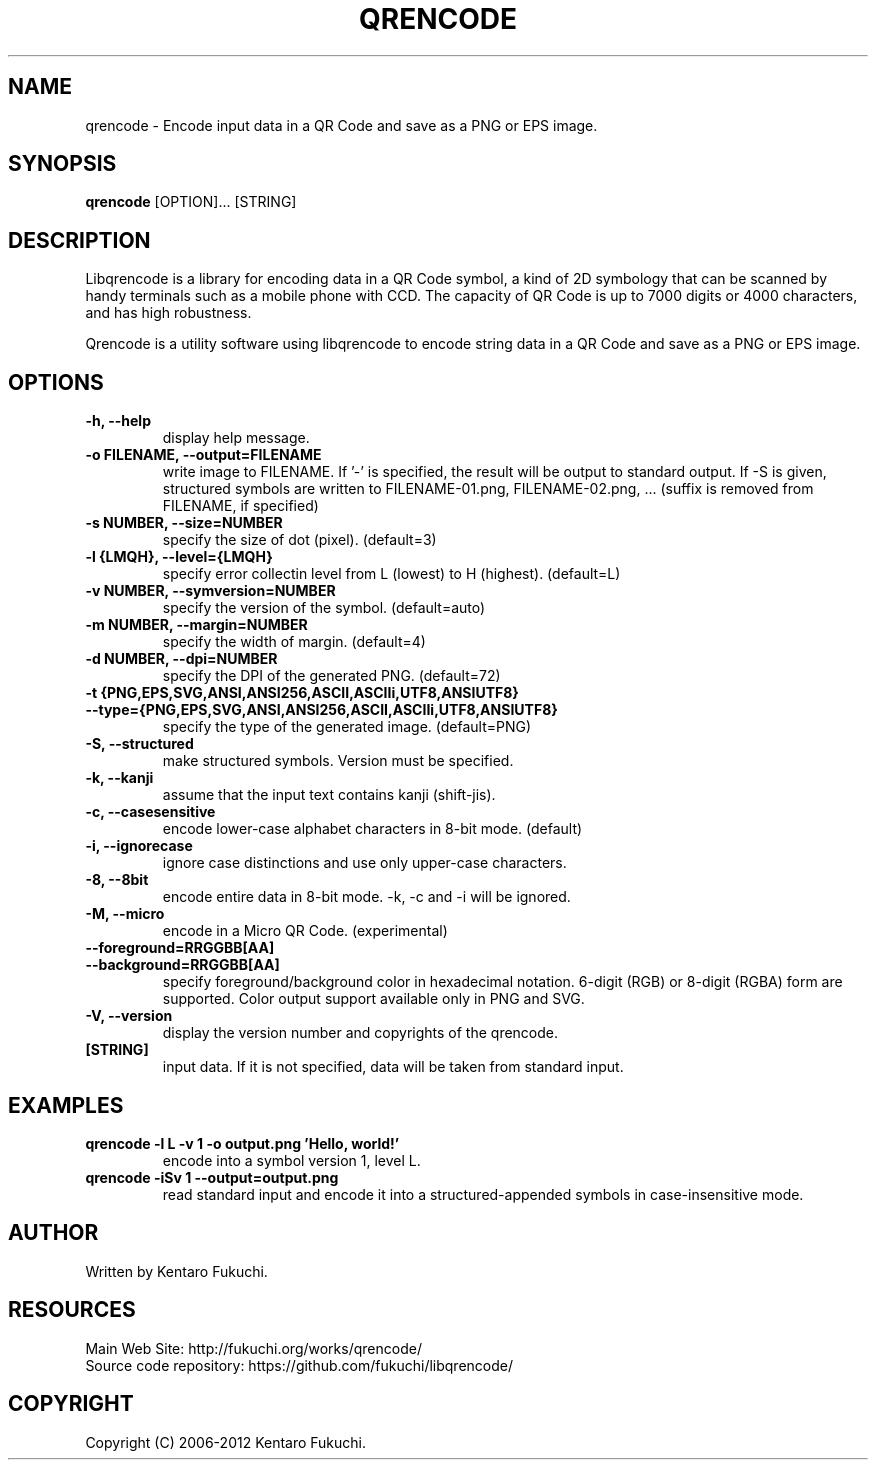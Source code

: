 .TH QRENCODE 1 "Oct. 9, 2012" "qrencode 3.4.1"
.SH NAME
qrencode \- Encode input data in a QR Code and save as a PNG or EPS image.
.SH SYNOPSIS
.B "qrencode"
[OPTION]...
[STRING]

.SH DESCRIPTION
Libqrencode is a library for encoding data in a QR Code symbol, a kind of 2D
symbology that can be scanned by handy terminals such as a mobile phone with
CCD. The capacity of QR Code is up to 7000 digits or 4000 characters, and has
high robustness.

Qrencode is a utility software using libqrencode to encode string data in
a QR Code and save as a PNG or EPS image.

.SH OPTIONS
.TP
.B \-h, \-\-help
display help message.
.TP
.B \-o FILENAME, \-\-output=FILENAME
write image to FILENAME. If '\-' is specified, the result will be output to standard output. If \-S is given, structured symbols are written to FILENAME-01.png, FILENAME-02.png, ... (suffix is removed from FILENAME, if specified)
.TP
.B \-s NUMBER, \-\-size=NUMBER
specify the size of dot (pixel). (default=3)
.TP
.B \-l {LMQH}, \-\-level={LMQH}
specify error collectin level from L (lowest) to H (highest). (default=L)
.TP
.B \-v NUMBER, \-\-symversion=NUMBER
specify the version of the symbol. (default=auto)
.TP
.B \-m NUMBER, \-\-margin=NUMBER
specify the width of margin. (default=4)
.TP
.B \-d NUMBER, \-\-dpi=NUMBER
specify the DPI of the generated PNG. (default=72)
.TP
.PD 0
.B \-t {PNG,EPS,SVG,ANSI,ANSI256,ASCII,ASCIIi,UTF8,ANSIUTF8}
.TP
.PD
.B \-\-type={PNG,EPS,SVG,ANSI,ANSI256,ASCII,ASCIIi,UTF8,ANSIUTF8}
specify the type of the generated image. (default=PNG)
.TP
.B \-S, \-\-structured
make structured symbols. Version must be specified.
.TP
.B \-k, \-\-kanji
assume that the input text contains kanji (shift-jis).
.TP
.B \-c, \-\-casesensitive
encode lower-case alphabet characters in 8-bit mode. (default)
.TP
.B \-i, \-\-ignorecase
ignore case distinctions and use only upper-case characters.
.TP
.B \-8, \-\-8bit
encode entire data in 8-bit mode. \-k, \-c and \-i will be ignored.
.TP
.B \-M, \-\-micro
encode in a Micro QR Code. (experimental)
.TP
.PD 0
.B \-\-foreground=RRGGBB[AA]
.TP
.PD
.B \-\-background=RRGGBB[AA]
specify foreground/background color in hexadecimal notation.
6-digit (RGB) or 8-digit (RGBA) form are supported.
Color output support available only in PNG and SVG.
.TP
.B \-V, \-\-version
display the version number and copyrights of the qrencode.
.TP
.B [STRING]
input data. If it is not specified, data will be taken from standard input.

.SH EXAMPLES
.TP
.B qrencode \-l L \-v 1 \-o output.png 'Hello, world!'
encode into a symbol version 1, level L.
.TP
.B qrencode \-iSv 1 \-\-output=output.png
read standard input and encode it into a structured-appended symbols in
case-insensitive mode.

.SH AUTHOR
Written by Kentaro Fukuchi.

.SH RESOURCES
.TP
Main Web Site: http://fukuchi.org/works/qrencode/
.TP
Source code repository: https://github.com/fukuchi/libqrencode/

.SH COPYRIGHT
Copyright (C) 2006-2012 Kentaro Fukuchi.
